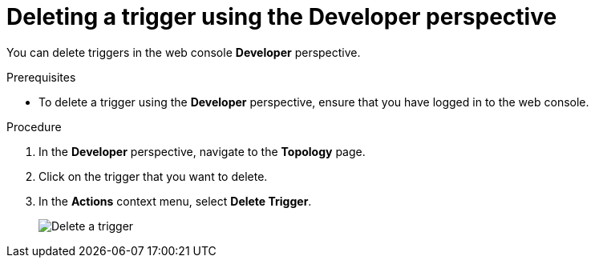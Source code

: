 // Module included in the following assemblies:
//
// * /serverless/event_workflows/serverless-using-brokers.adoc

[id="serverless-delete-trigger-odc_{context}"]
= Deleting a trigger using the Developer perspective

You can delete triggers in the web console *Developer* perspective.

.Prerequisites
* To delete a trigger using the *Developer* perspective, ensure that you have logged in to the web console.

.Procedure

. In the *Developer* perspective, navigate to the *Topology* page.
. Click on the trigger that you want to delete.
. In the *Actions* context menu, select *Delete Trigger*.
+
image::delete-trigger-odc.png[Delete a trigger]
